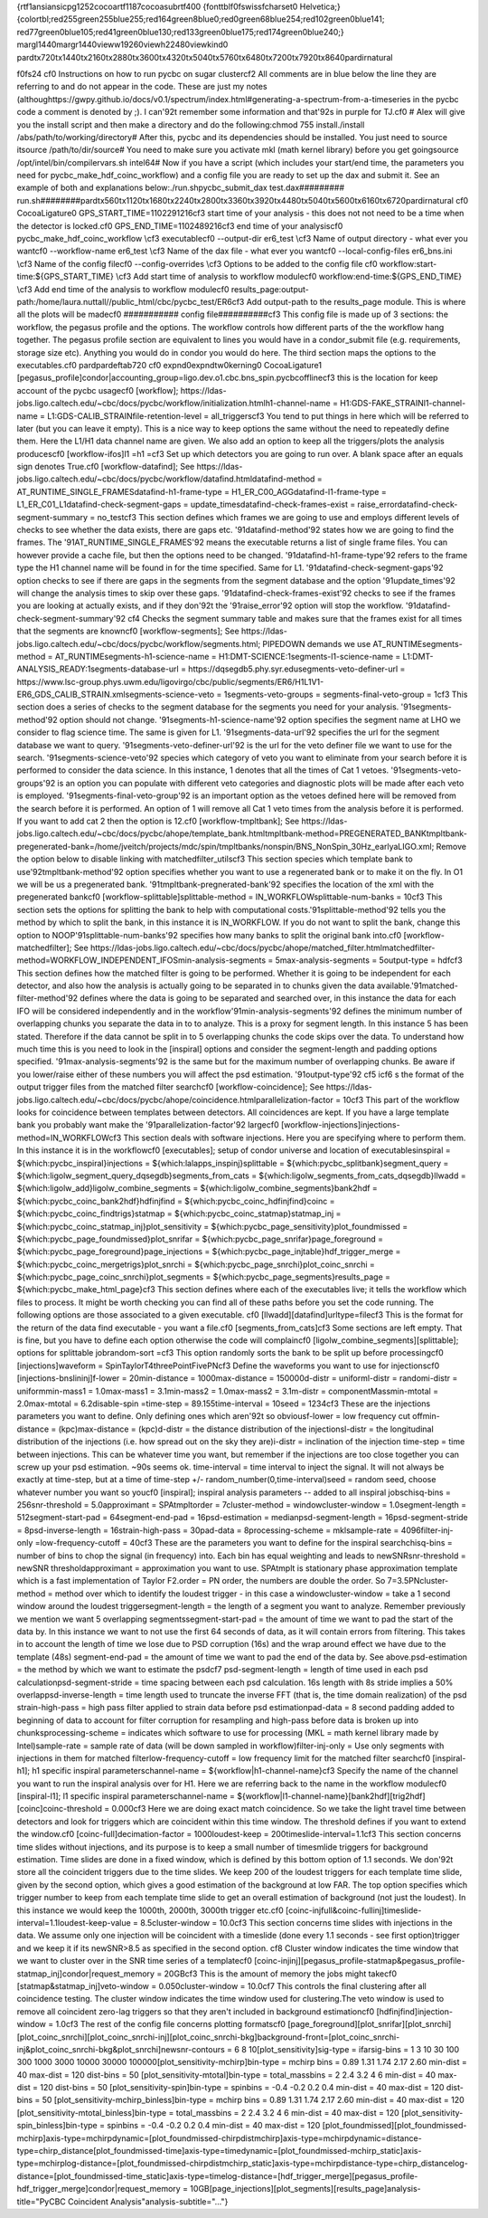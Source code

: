 {\rtf1\ansi\ansicpg1252\cocoartf1187\cocoasubrtf400
{\fonttbl\f0\fswiss\fcharset0 Helvetica;}
{\colortbl;\red255\green255\blue255;\red164\green8\blue0;\red0\green68\blue254;\red102\green0\blue141;
\red77\green0\blue105;\red41\green0\blue130;\red133\green0\blue175;\red174\green0\blue240;}
\margl1440\margr1440\vieww19260\viewh22480\viewkind0
\pard\tx720\tx1440\tx2160\tx2880\tx3600\tx4320\tx5040\tx5760\tx6480\tx7200\tx7920\tx8640\pardirnatural

\f0\fs24 \cf0 Instructions on how to run pycbc on sugar cluster\
\
\cf2 All comments are in blue below the line they are referring to and do not appear in the code. These are just my notes (althoughttps://gwpy.github.io/docs/v0.1/spectrum/index.html#generating-a-spectrum-from-a-timeseries in the pycbc code a comment is denoted by ;). I can\'92t remember some information and that\'92s in purple for TJ.\cf0 \
\
# Alex will give you the install script and then make a directory and do the following:\
chmod 755 install\
./install /abs/path/to/working/directory\
\
# After this, pycbc and its dependencies should be installed. You just need to source it\
source /path/to/dir/source\
\
# You need to make sure you activate mkl (math kernel library) before you get going\
source /opt/intel/bin/compilervars.sh intel64\
\
# Now if you have a script (which includes your start/end time, the parameters you need for pycbc_make_hdf_coinc_workflow) and a config file you are ready to set up the dax and submit it. See an example of both and explanations below:\
./run.sh\
pycbc_submit_dax test.dax\
\
########\
# run.sh\
########\
\
\pard\tx560\tx1120\tx1680\tx2240\tx2800\tx3360\tx3920\tx4480\tx5040\tx5600\tx6160\tx6720\pardirnatural
\cf0 \CocoaLigature0 GPS_START_TIME=1102291216\
\cf3 start time of your analysis - this does not not need to be a time when the detector is locked.\
\cf0 GPS_END_TIME=1102489216\
\cf3 end time of your analysis\cf0 \
\
pycbc_make_hdf_coinc_workflow \\\
\cf3 executable\cf0 \
--output-dir er6_test \\\
\cf3 Name of output directory - what ever you want\
\cf0 --workflow-name er6_test \\\
\cf3 Name of the dax file - what ever you want\
\cf0 --local-config-files er6_bns.ini \\\
\cf3 Name of the config file\
\cf0 --config-overrides \\\
\cf3 Options to be added to the config file \
\cf0 workflow:start-time:$\{GPS_START_TIME\} \\\
\cf3 Add start time of analysis to workflow module\
\cf0 workflow:end-time:$\{GPS_END_TIME\} \\\
\cf3 Add end time of the analysis to workflow module\
\cf0 results_page:output-path:/home/laura.nuttall//public_html/cbc/pycbc_test/ER6\
\cf3 Add output-path to the results_page module. This is where all the plots will be made\
\cf0 \
##########\
# config file\
##########\
\
\cf3 This config file is made up of 3 sections: the workflow, the pegasus profile and the options. The workflow controls how different parts of the the workflow hang together. The pegasus profile section are equivalent to lines you would have in a condor_submit file (e.g. requirements, storage size etc). Anything you would do in condor you would do here. The third section maps the options to the executables.\cf0 \
\
\pard\pardeftab720
\cf0 \expnd0\expndtw0\kerning0
\CocoaLigature1 [pegasus_profile]\
condor|accounting_group=ligo.dev.o1.cbc.bns_spin.pycbcoffline\
\cf3 this is the location for keep account of the pycbc usage\
\cf0 \
[workflow]\
; https://ldas-jobs.ligo.caltech.edu/~cbc/docs/pycbc/workflow/initialization.html\
h1-channel-name = H1:GDS-FAKE_STRAIN\
l1-channel-name = L1:GDS-CALIB_STRAIN\
file-retention-level = all_triggers\
\cf3 You tend to put things in here which will be referred to later (but you can leave it empty). This is a nice way to keep options the same without the need to repeatedly define them. Here the L1/H1 data channel name are given. We also add an option to keep all the triggers/plots the analysis produces\cf0 \
\
[workflow-ifos]\
l1 =\
h1 =\
\cf3 Set up which detectors you are going to run over. A blank space after an equals sign denotes True.\
\cf0 \
[workflow-datafind]\
; See https://ldas-jobs.ligo.caltech.edu/~cbc/docs/pycbc/workflow/datafind.html\
datafind-method = AT_RUNTIME_SINGLE_FRAMES\
datafind-h1-frame-type = H1_ER_C00_AGG\
datafind-l1-frame-type = L1_ER_C01_L1\
datafind-check-segment-gaps = update_times\
datafind-check-frames-exist = raise_error\
datafind-check-segment-summary = no_test\
\cf3 This section defines which frames we are going to use and employs different levels of checks to see whether the data exists, there are gaps etc. \
\'91datafind-method\'92 states how we are going to find the frames. The \'91AT_RUNTIME_SINGLE_FRAMES\'92 means the executable returns a list of single frame files. You can however provide a cache file, but then the options need to be changed. \
\'91datafind-h1-frame-type\'92 refers to the frame type the H1 channel name will be found in for the time specified. Same for L1. \
\'91datafind-check-segment-gaps\'92 option checks to see if there are gaps in the segments from the segment database and the option \'91update_times\'92 will change the analysis times to skip over these gaps. \
\'91datafind-check-frames-exist\'92 checks to see if the frames you are looking at actually exists, and if they don\'92t the \'91raise_error\'92 option will stop the workflow. \
\'91datafind-check-segment-summary\'92 \cf4 Checks the segment summary table and makes sure that the frames exist for all times that the segments are known\cf0 \
\
[workflow-segments]\
; See https://ldas-jobs.ligo.caltech.edu/~cbc/docs/pycbc/workflow/segments.html\
; PIPEDOWN demands we use AT_RUNTIME\
segments-method = AT_RUNTIME\
segments-h1-science-name = H1:DMT-SCIENCE:1\
segments-l1-science-name = L1:DMT-ANALYSIS_READY:1\
segments-database-url = https://dqsegdb5.phy.syr.edu\
segments-veto-definer-url = https://www.lsc-group.phys.uwm.edu/ligovirgo/cbc/public/segments/ER6/H1L1V1-ER6_GDS_CALIB_STRAIN.xml\
segments-science-veto = 1\
segments-veto-groups = \
segments-final-veto-group = 1\
\cf3 This section does a series of checks to the segment database for the segments you need for your analysis. \'91segments-method\'92 option should not change. \
\'91segments-h1-science-name\'92 option specifies the segment name at LHO we consider to flag science time. The same is given for L1. \
\'91segments-data-url\'92 specifies the url for the segment database we want to query. \
\'91segments-veto-definer-url\'92 is the url for the veto definer file we want to use for the search. \
\'91segments-science-veto\'92 species which category of veto you want to eliminate from your search before it is performed to consider the data science. In this instance, 1 denotes that all the times of Cat 1 vetoes. \
\'91segments-veto-groups\'92 is an option you can populate with different veto categories and diagnostic plots will be made after each veto is employed. \
\'91segments-final-veto-group\'92 is an important option as the vetoes defined here will be removed from the search before it is performed. An option of 1 will remove all Cat 1 veto times from the analysis before it is performed. If you want to add cat 2 then the option is 12.\cf0 \
\
[workflow-tmpltbank]\
; See https://ldas-jobs.ligo.caltech.edu/~cbc/docs/pycbc/ahope/template_bank.html\
tmpltbank-method=PREGENERATED_BANK\
tmpltbank-pregenerated-bank=/home/jveitch/projects/mdc/spin/tmpltbanks/nonspin/BNS_NonSpin_30Hz_earlyaLIGO.xml\
; Remove the option below to disable linking with matchedfilter_utils\
\cf3 This section species which template bank to use\
\'92tmpltbank-method\'92 option specifies whether you want to use a regenerated bank or to make it on the fly. In O1 we will be us a pregenerated bank. \
\'91tmpltbank-pregnerated-bank\'92 specifies the location of the xml with the pregenerated bank\cf0 \
\
[workflow-splittable]\
splittable-method = IN_WORKFLOW\
splittable-num-banks = 10\
\cf3 This section sets the options for splitting the bank to help with computational costs.\
\'91splittable-method\'92 tells you the method by which to split the bank, in this instance it is IN_WORKFLOW. If you do not want to split the bank, change this option to NOOP\
\'91splittable-num-banks\'92 specifies how many banks to split the original bank into.\cf0 \
\
[workflow-matchedfilter]\
; See https://ldas-jobs.ligo.caltech.edu/~cbc/docs/pycbc/ahope/matched_filter.html\
matchedfilter-method=WORKFLOW_INDEPENDENT_IFOS\
min-analysis-segments = 5\
max-analysis-segments = 5\
output-type = hdf\
\cf3 This section defines how the matched filter is going to be performed. Whether it is going to be independent for each detector, and also how the analysis is actually going to be separated in to chunks given the data available.\
\'91matched-filter-method\'92 defines where the data is going to be separated and searched over, in this instance the data for each IFO will be considered independently and in the workflow\
\'91min-analysis-segments\'92 defines the minimum number of overlapping chunks you separate the data in to to analyze. This is a proxy for segment length. In this instance 5 has been stated. Therefore if the data cannot be split in to 5 overlapping chunks the code skips over the data. To understand how much time this is you need to look in the [inspiral] options and consider the segment-length and padding options specified. \'91max-analysis-segments\'92 is the same but for the maximum number of overlapping chunks. Be aware if you lower/raise either of these numbers you will affect the psd estimation. \
\'91output-type\'92 \cf5 i\cf6 s the format of the output trigger files from the matched filter search\cf0 \
\
[workflow-coincidence]\
; See https://ldas-jobs.ligo.caltech.edu/~cbc/docs/pycbc/ahope/coincidence.html\
parallelization-factor = 10\
\cf3 This part of the workflow looks for coincidence between templates between detectors. All coincidences are kept. If you have a large template bank you probably want make the \'91parallelization-factor\'92 large\cf0 \
\
[workflow-injections]\
injections-method=IN_WORKFLOW\
\cf3 This section deals with software injections. Here you are specifying where to perform them. In this instance it is in the workflow\cf0 \
\
[executables]\
; setup of condor universe and location of executables\
inspiral          = $\{which:pycbc_inspiral\}\
injections = $\{which:lalapps_inspinj\}\
splittable = $\{which:pycbc_splitbank\}\
segment_query = $\{which:ligolw_segment_query_dqsegdb\}\
segments_from_cats = $\{which:ligolw_segments_from_cats_dqsegdb\}\
llwadd = $\{which:ligolw_add\}\
ligolw_combine_segments = $\{which:ligolw_combine_segments\}\
bank2hdf = $\{which:pycbc_coinc_bank2hdf\}\
hdfinjfind = $\{which:pycbc_coinc_hdfinjfind\}\
coinc = $\{which:pycbc_coinc_findtrigs\}\
statmap = $\{which:pycbc_coinc_statmap\}\
statmap_inj = $\{which:pycbc_coinc_statmap_inj\}\
plot_sensitivity = $\{which:pycbc_page_sensitivity\}\
plot_foundmissed = $\{which:pycbc_page_foundmissed\}\
plot_snrifar = $\{which:pycbc_page_snrifar\}\
page_foreground = $\{which:pycbc_page_foreground\}\
page_injections = $\{which:pycbc_page_injtable\}\
hdf_trigger_merge = $\{which:pycbc_coinc_mergetrigs\}\
plot_snrchi = $\{which:pycbc_page_snrchi\}\
plot_coinc_snrchi = $\{which:pycbc_page_coinc_snrchi\}\
plot_segments = $\{which:pycbc_page_segments\}\
results_page = $\{which:pycbc_make_html_page\}\
\cf3 This section defines where each of the executables live; it tells the workflow which files to process. It might be worth checking you can find all of these paths before you set the code running. \
The following options are those associated to a given executable. \cf0 \
\
[llwadd]\
[datafind]\
urltype=file\
\cf3 This is the format for the return of the data find executable - you want a file.\
\cf0 \
[segments_from_cats]\
\cf3 Some sections are left empty. That is fine, but you have to define each option otherwise the code will complain\cf0 \
\
[ligolw_combine_segments]\
\
[splittable]\
; options for splittable job\
random-sort =\
\cf3 This option randomly sorts the bank to be split up before processing\
\cf0 \
[injections]\
waveform = SpinTaylorT4threePointFivePN\
\cf3 Define the waveforms you want to use for injections\
\cf0 \
[injections-bnslininj]\
f-lower = 20\
min-distance = 1000\
max-distance = 150000\
d-distr = uniform\
l-distr = random\
i-distr = uniform\
min-mass1 = 1.0\
max-mass1 = 3.1\
min-mass2 = 1.0\
max-mass2 = 3.1\
m-distr = componentMass\
min-mtotal = 2.0\
max-mtotal = 6.2\
disable-spin =\
time-step = 89.155\
time-interval = 10\
seed = 1234\
\cf3 These are the injections parameters you want to define. Only defining ones which aren\'92t so obvious\
f-lower = low frequency cut off\
min-distance =  (kpc)\
max-distance = (kpc)\
d-distr = the distance distribution of the injections\
l-distr = the longitudinal distribution of the injections (i.e. how spread out on the sky they are)\
i-distr = inclination of the injection \
time-step = time between injections. This can be whatever time you want, but remember if the injections are too close together you can screw up your psd estimation. ~90s seems ok. \
time-interval = time interval to inject the signal. It will not always be exactly at time-step, but at a time of time-step +/- random_number(0,time-interval)\
seed = random seed, choose whatever number you want so you\cf0 \
\
[inspiral]\
; inspiral analysis parameters -- added to all inspiral jobs\
chisq-bins = 256\
snr-threshold = 5.0\
approximant = SPAtmplt\
order = 7\
cluster-method = window\
cluster-window = 1.0\
segment-length = 512\
segment-start-pad = 64\
segment-end-pad = 16\
psd-estimation = median\
psd-segment-length = 16\
psd-segment-stride = 8\
psd-inverse-length = 16\
strain-high-pass = 30\
pad-data = 8\
processing-scheme = mkl\
sample-rate = 4096\
filter-inj-only =\
low-frequency-cutoff = 40\
\cf3 These are the parameters you want to define for the inspiral search\
chisq-bins = number of bins to chop the signal (in frequency) into. Each bin has equal weighting and leads to newSNR\
snr-threshold = newSNR threshold\
approximant = approximation you want to use. SPAtmplt is stationary phase approximation template which is a fast implementation of Taylor F2.\
order = PN order, the numbers are double the order. So 7=3.5PN\
cluster-method = method over which to identify the loudest trigger - in this case a window\
cluster-window = take a 1 second window around the loudest trigger\
segment-length = the length of a segment you want to analyze. Remember previously we mention we want 5 overlapping segments\
segment-start-pad = the amount of time we want to pad the start of the data by. In this instance we want to not use the first 64 seconds of data, as it will contain errors from filtering. This takes in to account the length of time we lose due to PSD corruption (16s) and the wrap around effect we have due to the template (48s) \
segment-end-pad = the amount of time we want to pad the end of the data by. See above.\
psd-estimation = the method by which we want to estimate the psd\
\cf7 psd-segment-length = length of time used in each psd calculation\
psd-segment-stride = time spacing between each psd calculation. 16s length with 8s stride implies a 50% overlap\
psd-inverse-length = time length used to truncate the inverse FFT (that is, the time domain realization) of the psd \
strain-high-pass = high pass filter applied to strain data before psd estimation\
pad-data = 8 second padding added to beginning of data to account for filter corruption for resampling and high-pass before data is broken up into chunks\
processing-scheme = indicates which software to use for processing (MKL = math kernel library made by Intel)\
sample-rate = sample rate of data (will be down sampled in workflow)\
filter-inj-only = Use only segments with injections in them for matched filter\
low-frequency-cutoff = low frequency limit for the matched filter search\cf0 \
\
[inspiral-h1]\
; h1 specific inspiral parameters\
channel-name = $\{workflow|h1-channel-name\}\
\cf3 Specify the name of the channel you want to run the inspiral analysis over for H1. Here we are referring back to the name in the workflow module\
\cf0 \
[inspiral-l1]\
; l1 specific inspiral parameters\
channel-name = $\{workflow|l1-channel-name\}\
\
[bank2hdf]\
[trig2hdf]\
\
[coinc]\
coinc-threshold = 0.000\
\cf3 Here we are doing exact match coincidence. So we take the light travel time between detectors and look for triggers which are coincident within this time window. The threshold defines if you want to extend the window.\cf0 \
\
[coinc-full]\
decimation-factor = 1000\
loudest-keep = 200\
timeslide-interval=1.1\
\cf3 This section concerns time slides without injections, and its purpose is to keep a small number of timesmlide triggers for background estimation. Time slides are done in a fixed window, which is defined by this bottom option of 1.1 seconds. We don\'92t store all the coincident triggers due to the time slides. We keep 200 of the loudest triggers for each template time slide, given by the second option, which gives a good estimation of the background at low FAR. The top option specifies which trigger number to keep from each template time slide to get an overall estimation of background (not just the loudest). In this instance we would keep the 1000th, 2000th, 3000th trigger etc.\cf0 \
\
[coinc-injfull&coinc-fullinj]\
timeslide-interval=1.1\
loudest-keep-value = 8.5\
cluster-window = 10.0\
\cf3 This section concerns time slides with injections in the data. We assume only one injection will be coincident with a timeslide (done every 1.1 seconds - see first option)trigger and we keep it if its newSNR>8.5 as specified in the second option. \cf8 \
Cluster window indicates the time window that we want to cluster over in the SNR time series of a template\cf0 \
\
[coinc-injinj]\
\
[pegasus_profile-statmap&pegasus_profile-statmap_inj]\
condor|request_memory = 20GB\
\cf3 This is the amount of memory the jobs might take\
\cf0 \
[statmap&statmap_inj]\
veto-window = 0.050\
cluster-window = 10.0\
\cf7 This controls the final clustering after all coincidence testing. The cluster window indicates the time window used for clustering.\
The veto window is used to remove all coincident zero-lag triggers so that they aren't included in background estimation\
\cf0 \
[hdfinjfind]\
injection-window = 1.0\
\
\cf3 The rest of the config file concerns plotting formats\
\cf0 \
[page_foreground]\
[plot_snrifar]\
\
[plot_snrchi]\
[plot_coinc_snrchi]\
[plot_coinc_snrchi-inj]\
[plot_coinc_snrchi-bkg]\
background-front=\
[plot_coinc_snrchi-inj&plot_coinc_snrchi-bkg&plot_snrchi]\
newsnr-contours =  6 8 10\
\
[plot_sensitivity]\
sig-type = ifar\
sig-bins = 1 3 10 30 100 300 1000 3000 10000 30000 100000\
\
[plot_sensitivity-mchirp]\
bin-type =  mchirp \
bins = 0.89 1.31 1.74 2.17 2.60 \
min-dist = 40 \
max-dist = 120 \
dist-bins = 50 \
\
[plot_sensitivity-mtotal]\
bin-type =  total_mass\
bins = 2 2.4 3.2 4 6 \
min-dist = 40 \
max-dist = 120 \
dist-bins = 50 \
\
[plot_sensitivity-spin]\
bin-type =  spin\
bins = -0.4 -0.2 0.2 0.4 \
min-dist = 40 \
max-dist = 120 \
dist-bins = 50 \
\
[plot_sensitivity-mchirp_binless]\
bin-type =  mchirp \
bins = 0.89 1.31 1.74 2.17 2.60 \
min-dist = 40 \
max-dist = 120 \
\
[plot_sensitivity-mtotal_binless]\
bin-type =  total_mass\
bins = 2 2.4 3.2 4 6 \
min-dist = 40 \
max-dist = 120 \
\
[plot_sensitivity-spin_binless]\
bin-type =  spin\
bins = -0.4 -0.2 0.2 0.4 \
min-dist = 40 \
max-dist = 120  \
\
[plot_foundmissed]\
[plot_foundmissed-mchirp]\
axis-type=mchirp\
dynamic=\
[plot_foundmissed-chirpdistmchirp]\
axis-type=mchirp\
dynamic=\
distance-type=chirp_distance\
[plot_foundmissed-time]\
axis-type=time\
dynamic=\
\
[plot_foundmissed-mchirp_static]\
axis-type=mchirp\
log-distance=\
[plot_foundmissed-chirpdistmchirp_static]\
axis-type=mchirp\
distance-type=chirp_distance\
log-distance=\
[plot_foundmissed-time_static]\
axis-type=time\
log-distance=\
\
[hdf_trigger_merge]\
[pegasus_profile-hdf_trigger_merge]\
condor|request_memory = 10GB\
\
[page_injections]\
[plot_segments]\
\
[results_page]\
analysis-title="PyCBC Coincident Analysis"\
analysis-subtitle="..."\
}